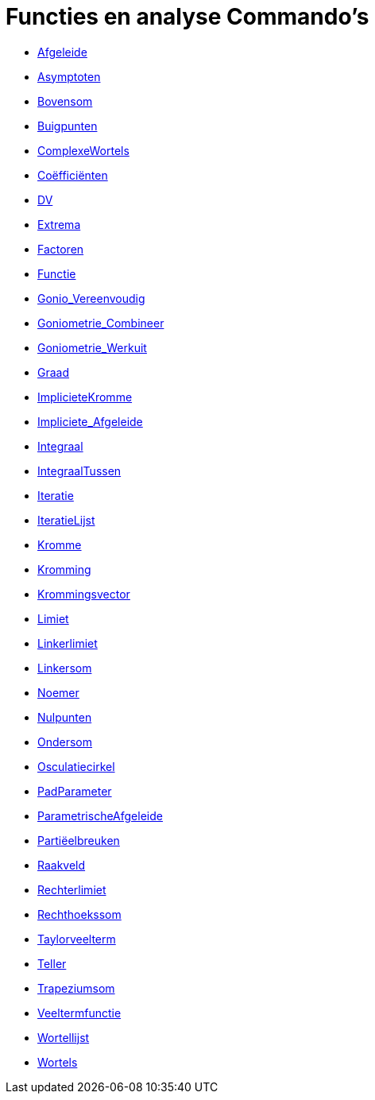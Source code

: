 = Functies en analyse Commando's
:page-en: commands/Functions_and_Calculus_Commands
ifdef::env-github[:imagesdir: /nl/modules/ROOT/assets/images]

* xref:/commands/Afgeleide.adoc[Afgeleide]
* xref:/commands/Asymptoten.adoc[Asymptoten]
* xref:/commands/Bovensom.adoc[Bovensom]
* xref:/commands/Buigpunten.adoc[Buigpunten]
* xref:/commands/ComplexeWortels.adoc[ComplexeWortels]
* xref:/commands/Coëfficiënten.adoc[Coëfficiënten]
* xref:/commands/DV.adoc[DV]
* xref:/commands/Extrema.adoc[Extrema]
* xref:/commands/Factoren.adoc[Factoren]
* xref:/commands/Functie.adoc[Functie]
* xref:/commands/Gonio_Vereenvoudig.adoc[Gonio_Vereenvoudig]
* xref:/commands/Goniometrie_Combineer.adoc[Goniometrie_Combineer]
* xref:/commands/Goniometrie_Werkuit.adoc[Goniometrie_Werkuit]
* xref:/commands/Graad.adoc[Graad]
* xref:/commands/ImplicieteKromme.adoc[ImplicieteKromme]
* xref:/commands/Impliciete_Afgeleide.adoc[Impliciete_Afgeleide]
* xref:/commands/Integraal.adoc[Integraal]
* xref:/commands/IntegraalTussen.adoc[IntegraalTussen]
* xref:/commands/Iteratie.adoc[Iteratie]
* xref:/commands/IteratieLijst.adoc[IteratieLijst]
* xref:/commands/Kromme.adoc[Kromme]
* xref:/commands/Kromming.adoc[Kromming]
* xref:/commands/Krommingsvector.adoc[Krommingsvector]
* xref:/commands/Limiet.adoc[Limiet]
* xref:/commands/Linkerlimiet.adoc[Linkerlimiet]
* xref:/commands/Linkersom.adoc[Linkersom]
* xref:/commands/Noemer.adoc[Noemer]
* xref:/commands/Nulpunten.adoc[Nulpunten]
* xref:/commands/Ondersom.adoc[Ondersom]
* xref:/commands/Osculatiecirkel.adoc[Osculatiecirkel]
* xref:/commands/PadParameter.adoc[PadParameter]
* xref:/commands/ParametrischeAfgeleide.adoc[ParametrischeAfgeleide]
* xref:/commands/Partiëelbreuken.adoc[Partiëelbreuken]
* xref:/commands/Raakveld.adoc[Raakveld]
* xref:/commands/Rechterlimiet.adoc[Rechterlimiet]
* xref:/commands/Rechthoekssom.adoc[Rechthoekssom]
* xref:/commands/Taylorveelterm.adoc[Taylorveelterm]
* xref:/commands/Teller.adoc[Teller]
* xref:/commands/Trapeziumsom.adoc[Trapeziumsom]
* xref:/commands/Veeltermfunctie.adoc[Veeltermfunctie]
* xref:/commands/Wortellijst.adoc[Wortellijst]
* xref:/commands/Wortels.adoc[Wortels]
